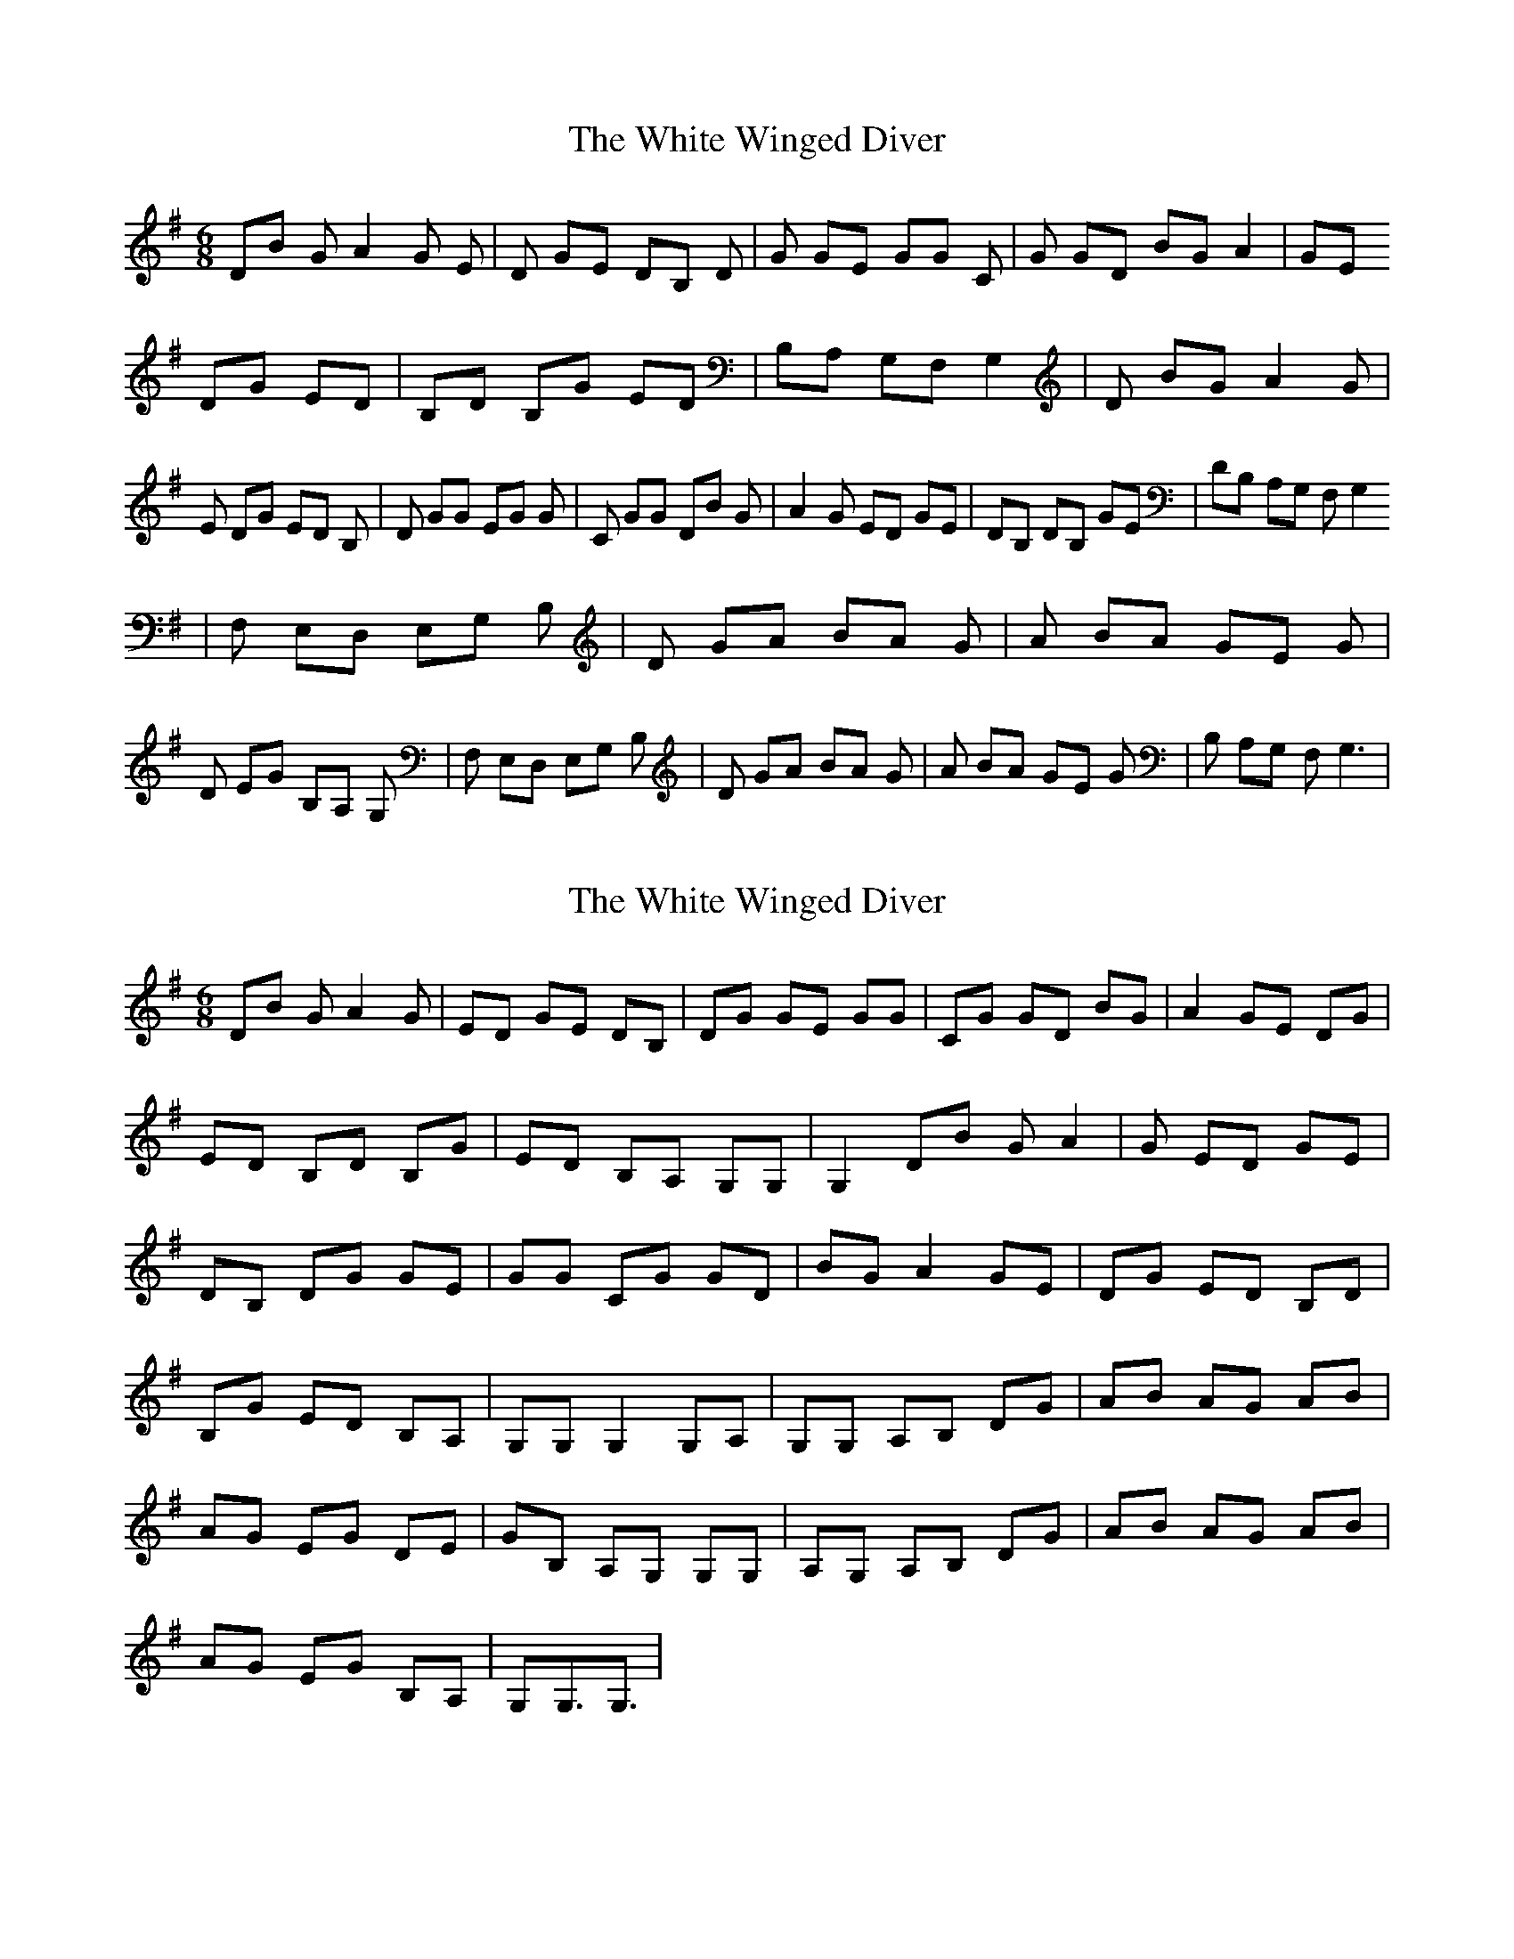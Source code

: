 X: 1
T: White Winged Diver, The
Z: KheltonHeadley
S: https://thesession.org/tunes/15172#setting28135
R: jig
M: 6/8
L: 1/8
K: Gmaj
DB GA2G E | D GE DB, D | G GE GG C | G GD BG A2 | GE
DG ED | B,D B,G ED | B,A, G,F, G,2 | D BG A2 G | E DG ED B, | D GG EG G | C GG DB G | A2G ED GE | DB, DB, GE | DB, A,G, F,G,2
| F, E,D, E,G, B, | D GA BA G | A BA GE G | D EG B,A, G, | F, E,D, E,G, B, | D GA BA G | A BA GE G | B, A,G, F,2<G,2 |
X: 2
T: White Winged Diver, The
Z: KheltonHeadley
S: https://thesession.org/tunes/15172#setting28152
R: jig
M: 6/8
L: 1/8
K: Gmaj
DB GA2G | ED GE DB, | DG GE GG | CG GD BG | A2 GE DG |
ED B,D B,G | ED B,A, G,G, | G,2 DB GA2 |G ED GE |
DB, DG GE | GG CG GD | BG A2 GE | DG ED B,D |
B,G ED B,A, | G,G, G,2 G,A, | G,G, A,B, DG | AB AG AB |
AG EG DE | GB, A,G, G,G, | A,G, A,B, DG | AB AG AB |
AG EG B,A, | G,G,3/2G,3/2 |
X: 3
T: White Winged Diver, The
Z: Rosie-123
S: https://thesession.org/tunes/15172#setting28160
R: jig
M: 6/8
L: 1/8
K: Dmaj
Af de2d | BA dB AF | Ad dB dd | Gd dA fd | e2 dB Ad |
BA FA Fd | BA FE DD | D2 Af de2 |d BA dB |
AF Ad dB | dd Gd dA | fd e2 dB | Ad BA FA |
Fd BA FE | DD D2 DE | DD EF Ad | ef ed ef |
ed Bd AB | dF ED DD | ED EF Ad | ef ed ef |
ed Bd FE | DD3/2D3/2 |
